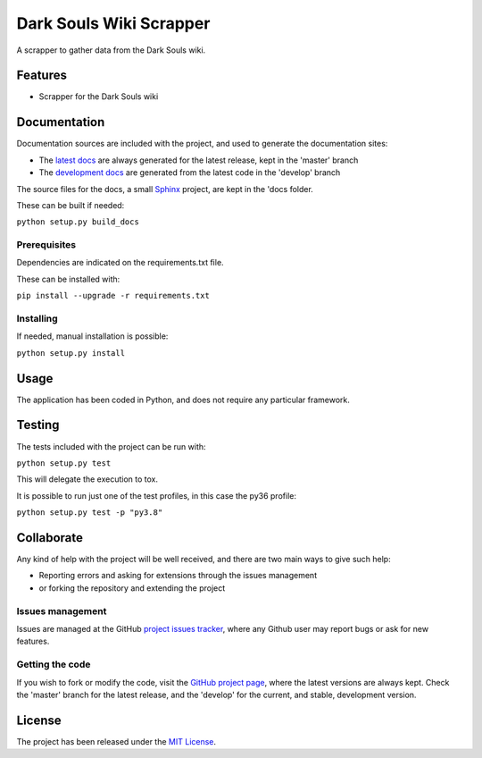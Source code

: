 ===============================
Dark Souls Wiki Scrapper
===============================

A scrapper to gather data from the Dark Souls wiki.

.. image:: https://img.shields.io/badge/docs-release-blue.svg
    :target: http://docs.bernardomg.com/darksouls-wiki-scrapper
    :alt: Dark Souls Wiki Scrapper latest documentation Status
.. image:: https://img.shields.io/badge/docs-develop-blue.svg
    :target: http://docs.bernardomg.com/development/darksouls-wiki-scrapper
    :alt: Dark Souls Wiki Scrapper development documentation Status

Features
--------

- Scrapper for the Dark Souls wiki

Documentation
-------------

Documentation sources are included with the project, and used to generate the
documentation sites:

- The `latest docs`_ are always generated for the latest release, kept in the 'master' branch
- The `development docs`_ are generated from the latest code in the 'develop' branch

The source files for the docs, a small `Sphinx`_ project, are kept in the 'docs folder.

These can be built if needed:

``python setup.py build_docs``

Prerequisites
~~~~~~~~~~~~~

Dependencies are indicated on the requirements.txt file.

These can be installed with:

``pip install --upgrade -r requirements.txt``

Installing
~~~~~~~~~~

If needed, manual installation is possible:

``python setup.py install``

Usage
-----

The application has been coded in Python, and does not require any particular
framework.

Testing
-------

The tests included with the project can be run with:

``python setup.py test``

This will delegate the execution to tox.

It is possible to run just one of the test profiles, in this case the py36 profile:

``python setup.py test -p "py3.8"``

Collaborate
-----------

Any kind of help with the project will be well received, and there are two main ways to give such help:

- Reporting errors and asking for extensions through the issues management
- or forking the repository and extending the project

Issues management
~~~~~~~~~~~~~~~~~

Issues are managed at the GitHub `project issues tracker`_, where any Github
user may report bugs or ask for new features.

Getting the code
~~~~~~~~~~~~~~~~

If you wish to fork or modify the code, visit the `GitHub project page`_, where
the latest versions are always kept. Check the 'master' branch for the latest
release, and the 'develop' for the current, and stable, development version.

License
-------

The project has been released under the `MIT License`_.

.. _GitHub project page: https://github.com/Bernardo-MG/darksouls-wiki-scrapper
.. _latest docs: http://docs.bernardomg.com/darksouls-wiki-scrapper
.. _development docs: http://docs.bernardomg.com/development/darksouls-wiki-scrapper
.. _MIT License: http://www.opensource.org/licenses/mit-license.php
.. _project issues tracker: https://github.com/Bernardo-MG/darksouls-wiki-scrapper/issues
.. _Sphinx: http://sphinx-doc.org/
